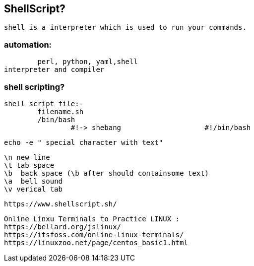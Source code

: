 == ShellScript?

	shell is a interpreter which is used to run your commands.

=== automation:
	perl, python, yaml,shell
interpreter and compiler


=== shell scripting?

	shell script file:-			
		filename.sh
		/bin/bash
			#!-> shebang			#!/bin/bash
			
				
	echo -e " special character with text"

	\n new line
	\t tab space
	\b  back space (\b after should containsome text) 
	\a  bell sound
	\v verical tab


	https://www.shellscript.sh/

	Online Linxu Terminals to Practice LINUX :
	https://bellard.org/jslinux/
	https://itsfoss.com/online-linux-terminals/			
	https://linuxzoo.net/page/centos_basic1.html				

